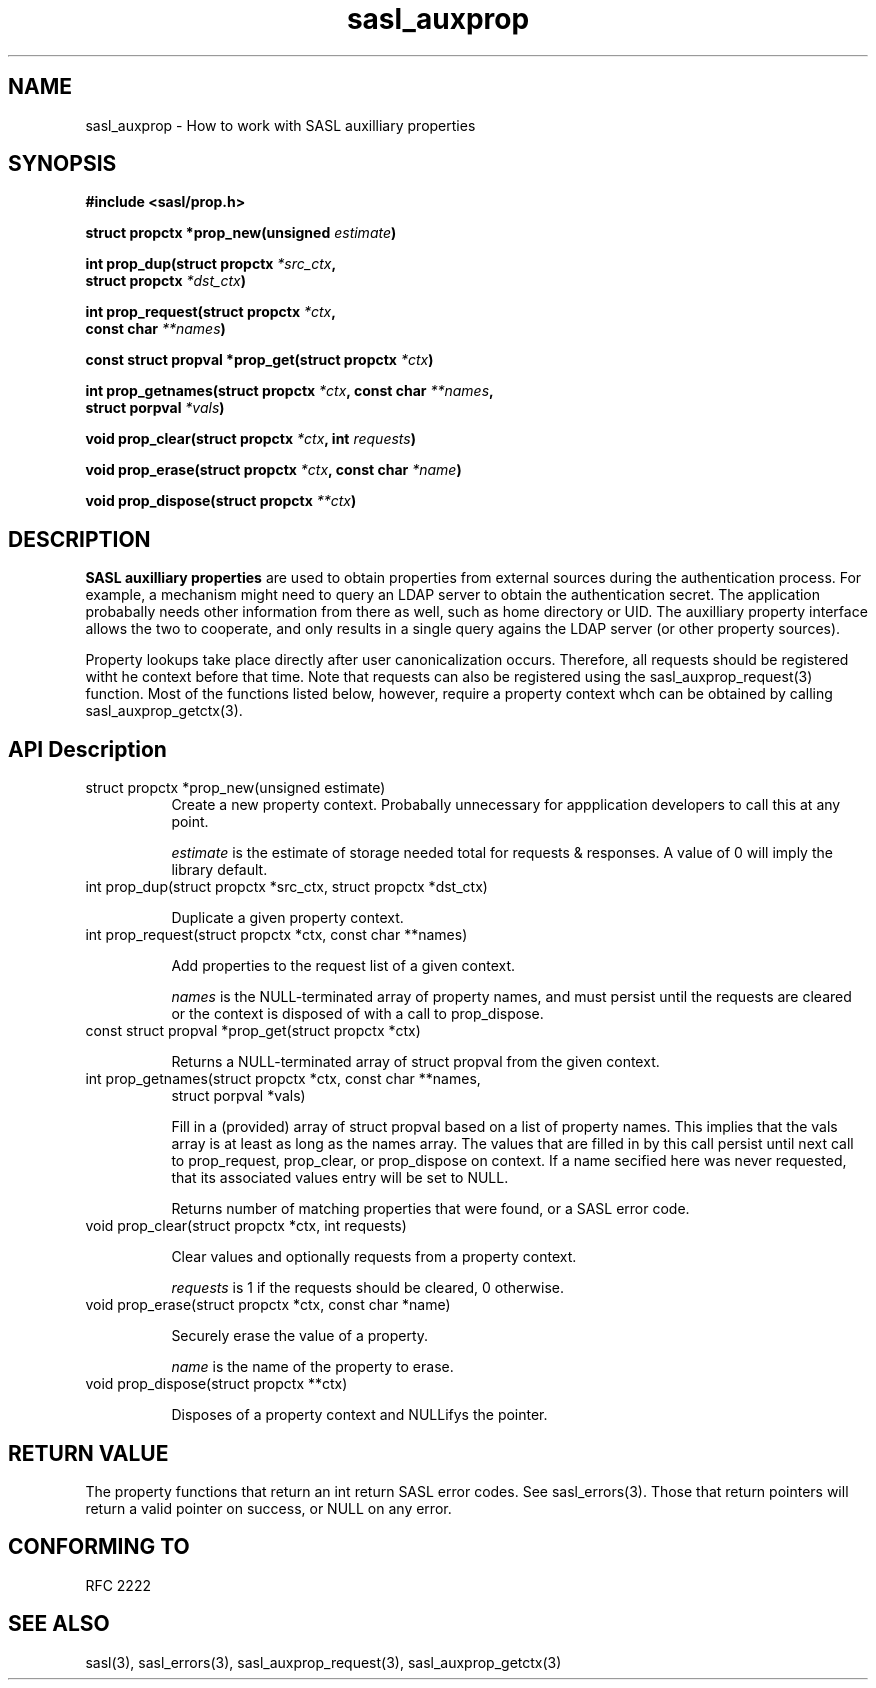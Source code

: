 .\" -*- nroff -*-
.\" 
.\" Copyright (c) 2001 Carnegie Mellon University.  All rights reserved.
.\"
.\" Redistribution and use in source and binary forms, with or without
.\" modification, are permitted provided that the following conditions
.\" are met:
.\"
.\" 1. Redistributions of source code must retain the above copyright
.\"    notice, this list of conditions and the following disclaimer. 
.\"
.\" 2. Redistributions in binary form must reproduce the above copyright
.\"    notice, this list of conditions and the following disclaimer in
.\"    the documentation and/or other materials provided with the
.\"    distribution.
.\"
.\" 3. The name "Carnegie Mellon University" must not be used to
.\"    endorse or promote products derived from this software without
.\"    prior written permission. For permission or any other legal
.\"    details, please contact  
.\"      Office of Technology Transfer
.\"      Carnegie Mellon University
.\"      5000 Forbes Avenue
.\"      Pittsburgh, PA  15213-3890
.\"      (412) 268-4387, fax: (412) 268-7395
.\"      tech-transfer@andrew.cmu.edu
.\"
.\" 4. Redistributions of any form whatsoever must retain the following
.\"    acknowledgment:
.\"    "This product includes software developed by Computing Services
.\"     at Carnegie Mellon University (http://www.cmu.edu/computing/)."
.\"
.\" CARNEGIE MELLON UNIVERSITY DISCLAIMS ALL WARRANTIES WITH REGARD TO
.\" THIS SOFTWARE, INCLUDING ALL IMPLIED WARRANTIES OF MERCHANTABILITY
.\" AND FITNESS, IN NO EVENT SHALL CARNEGIE MELLON UNIVERSITY BE LIABLE
.\" FOR ANY SPECIAL, INDIRECT OR CONSEQUENTIAL DAMAGES OR ANY DAMAGES
.\" WHATSOEVER RESULTING FROM LOSS OF USE, DATA OR PROFITS, WHETHER IN
.\" AN ACTION OF CONTRACT, NEGLIGENCE OR OTHER TORTIOUS ACTION, ARISING
.\" OUT OF OR IN CONNECTION WITH THE USE OR PERFORMANCE OF THIS SOFTWARE.
.\" 
.TH sasl_auxprop "10 July 2001" SASL "SASL man pages"
.SH NAME
sasl_auxprop \- How to work with SASL auxilliary properties

.SH SYNOPSIS
.nf
.B #include <sasl/prop.h>

.BI "struct propctx *prop_new(unsigned " estimate ") "

.BI "int prop_dup(struct propctx " *src_ctx ", "
.BI "             struct propctx " *dst_ctx ")"

.BI "int prop_request(struct propctx " *ctx ", "
.BI "                 const char " **names ")"

.BI "const struct propval *prop_get(struct propctx " *ctx ")"

.BI "int prop_getnames(struct propctx " *ctx ", const char " **names ","
.BI "                  struct porpval " *vals ")"

.BI "void prop_clear(struct propctx " *ctx ", int " requests ")"

.BI "void prop_erase(struct propctx " *ctx ", const char " *name ")"

.BI "void prop_dispose(struct propctx " **ctx ")"
.SH DESCRIPTION

.B SASL auxilliary properties
are used to obtain properties from external sources during the authentication
process.  For example, a mechanism might need to query an LDAP server to
obtain the authentication secret.  The application probabally needs other
information from there as well, such as home directory or UID.  The
auxilliary property interface allows the two to cooperate, and only results
in a single query agains the LDAP server (or other property sources).

Property lookups take place directly after user canonicalization occurs.
Therefore, all requests should be registered witht he context before that
time.  Note that requests can also be registered using the
sasl_auxprop_request(3) function.  Most of the functions listed below, 
however, require a property context whch can be obtained by calling
sasl_auxprop_getctx(3).

.SH API Description
.TP 0.8i
struct propctx *prop_new(unsigned estimate)
Create a new property context.  Probabally unnecessary for appplication
developers to call this at any point.

.I estimate
is the estimate of storage needed total for requests & responses.
A value of 0 will imply the library default.

.TP 0.8i
int prop_dup(struct propctx *src_ctx, struct propctx *dst_ctx)

Duplicate a given property context.

.TP 0.8i
int prop_request(struct propctx *ctx, const char **names)

Add properties to the request list of a given context.

.I names
is the NULL-terminated array of property names, and must persist until
the requests are cleared or the context is disposed of with a call
to prop_dispose.

.TP 0.8i
const struct propval *prop_get(struct propctx *ctx)

Returns a NULL-terminated array of struct propval from the given context.

.TP 0.8i
int prop_getnames(struct propctx *ctx, const char **names,
                  struct porpval *vals)

Fill in a (provided) array of struct propval based on a list of property
names.  This implies that the vals array is at least as long as the
names array. The values that are filled in by this call
persist until next call to prop_request, prop_clear,
or prop_dispose on context.  If a name secified here was never requested,
that its associated values entry will be set to NULL.

Returns number of matching properties that were found, or a SASL error code.

.TP 0.8i
void prop_clear(struct propctx *ctx, int requests)

Clear values and optionally requests from a property context.

.I requests
is 1 if the requests should be cleared, 0 otherwise.

.TP 0.8i
void prop_erase(struct propctx *ctx, const char *name)

Securely erase the value of a property.

.I name
is the name of the property to erase.

.TP 0.8i
void prop_dispose(struct propctx **ctx)

Disposes of a property context and NULLifys the pointer.

.SH "RETURN VALUE"
The property functions that return an int return SASL error codes.
See sasl_errors(3).  Those that return pointers will return a valid pointer
on success, or NULL on any error.

.SH "CONFORMING TO"
RFC 2222

.SH "SEE ALSO"
sasl(3), sasl_errors(3), sasl_auxprop_request(3), sasl_auxprop_getctx(3)
